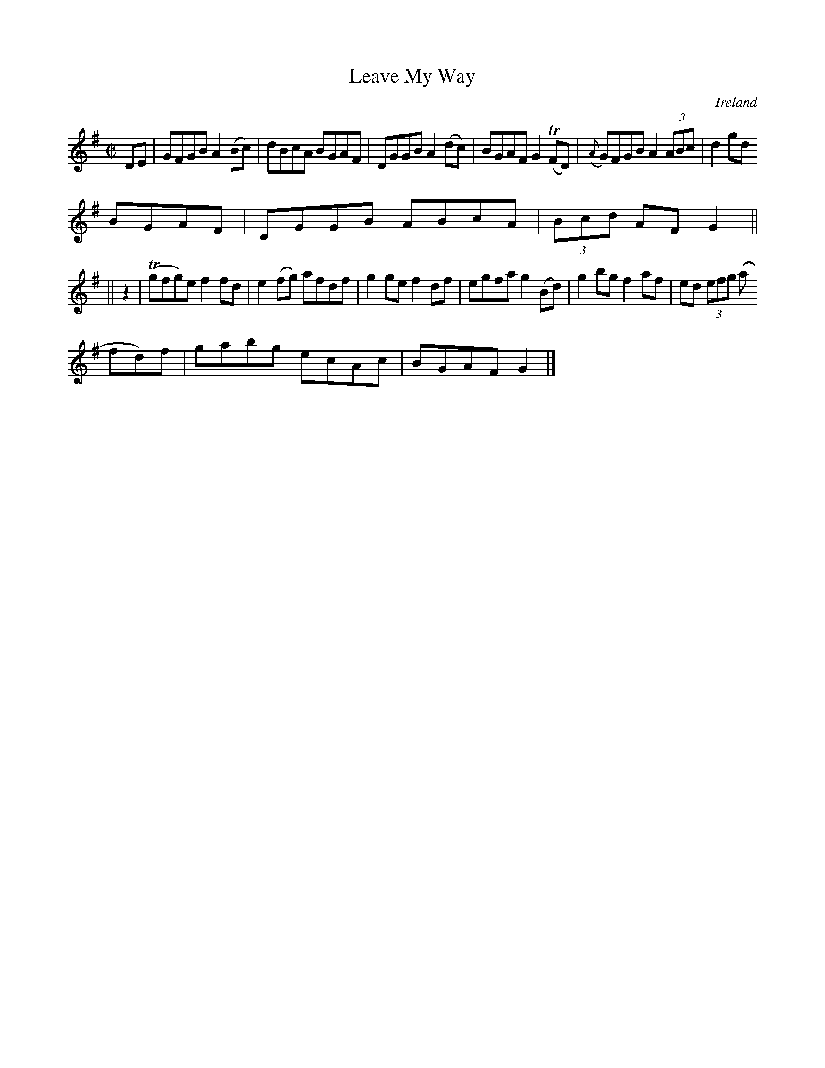 X:472
T:Leave My Way
N:anon.
O:Ireland
B:Francis O'Neill: "The Dance Music of Ireland" (1907) no. 472
R:Reel
Z:Transcribed by Frank Nordberg - http://www.musicaviva.com
N:Music Aviva - The Internet center for free sheet music downloads
M:C|
L:1/8
K:G
DE|GFGB A2(Bc)|dBcA BGAF|DGGB A2(dc)|BGAF G2(TFD)|({A}G)FGB A2(3ABc|d2gd
BGAF|DGGB ABcA|(3Bcd AF G2||
||z2|(Tgfg)e f2fd|e2(fg) afdf|g2ge f2df|egfa g2(Bd)|g2bg f2af|ed (3efg (a
fd)f|gabg ecAc|BGAF G2|]
